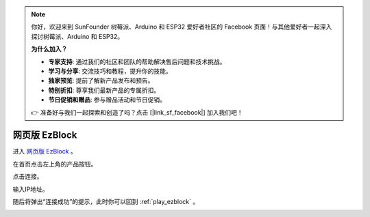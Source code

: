 .. note::

    你好，欢迎来到 SunFounder 树莓派、Arduino 和 ESP32 爱好者社区的 Facebook 页面！与其他爱好者一起深入探讨树莓派、Arduino 和 ESP32。

    **为什么加入？**

    - **专家支持**: 通过我们的社区和团队的帮助解决售后问题和技术挑战。
    - **学习与分享**: 交流技巧和教程，提升你的技能。
    - **独家预览**: 提前了解新产品发布和预告。
    - **特别折扣**: 尊享我们最新产品的专属折扣。
    - **节日促销和赠品**: 参与赠品活动和节日促销。

    👉 准备好与我们一起探索和创造了吗？点击 [|link_sf_facebook|] 加入我们吧！

.. _web_ezblock:

网页版 EzBlock
===========================================


进入 `网页版 EzBlock <http://ezblock.com.cn/ezblock_studio/index.html?lang=zh-hans&distributor=mammoth>`_ 。


在首页点击左上角的产品按钮。

.. image:: img/sp211203_160245.png

点击连接。

.. image:: img/sp211203_160318.png

输入IP地址。

.. image:: img/sp211203_160509.png

随后将弹出“连接成功”的提示，此时你可以回到 :ref:`play_ezblock` 。

.. image:: img/sp211203_160543.png